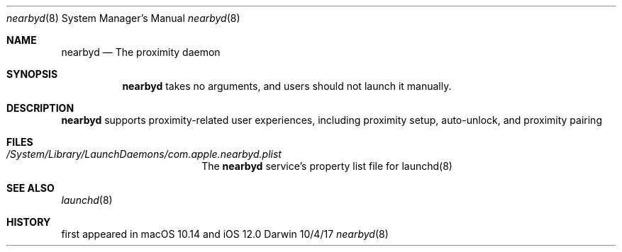 .Dd 10/4/17
.Dt nearbyd 8
.Os Darwin
.Sh NAME
.Nm nearbyd
.Nd The proximity daemon
.
.Sh SYNOPSIS
.Nm
takes no arguments, and users should not launch it manually.
.
.Sh DESCRIPTION          \" Section Header - required - don't modify
.Nm
supports proximity-related user experiences, including proximity setup, auto-unlock, and proximity pairing
.
.Sh FILES
.Bl -tag -width "/var/db/nearbyd/"
.It Pa /System/Library/LaunchDaemons/com.apple.nearbyd.plist
The
.Nm
service's property list file for launchd(8)
.El
.
.Sh SEE ALSO
.Xr launchd 8
.
.Sh HISTORY
first appeared in macOS 10.14 and iOS 12.0
